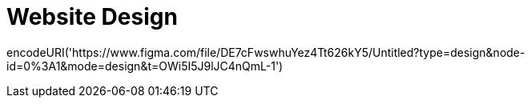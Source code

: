 # Website Design

encodeURI('https://www.figma.com/file/DE7cFwswhuYez4Tt626kY5/Untitled?type=design&node-id=0%3A1&mode=design&t=OWi5I5J9lJC4nQmL-1')
